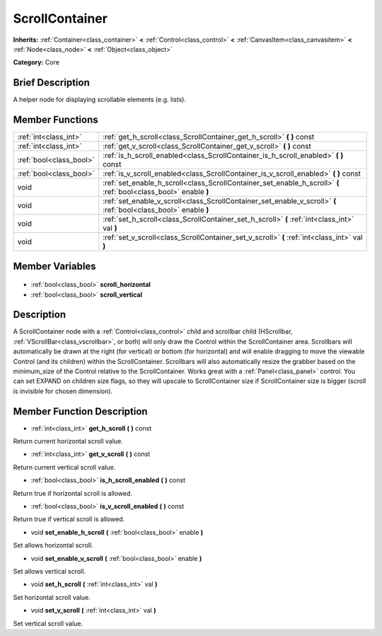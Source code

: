.. Generated automatically by doc/tools/makerst.py in Godot's source tree.
.. DO NOT EDIT THIS FILE, but the ScrollContainer.xml source instead.
.. The source is found in doc/classes or modules/<name>/doc_classes.

.. _class_ScrollContainer:

ScrollContainer
===============

**Inherits:** :ref:`Container<class_container>` **<** :ref:`Control<class_control>` **<** :ref:`CanvasItem<class_canvasitem>` **<** :ref:`Node<class_node>` **<** :ref:`Object<class_object>`

**Category:** Core

Brief Description
-----------------

A helper node for displaying scrollable elements (e.g. lists).

Member Functions
----------------

+--------------------------+------------------------------------------------------------------------------------------------------------------+
| :ref:`int<class_int>`    | :ref:`get_h_scroll<class_ScrollContainer_get_h_scroll>` **(** **)** const                                        |
+--------------------------+------------------------------------------------------------------------------------------------------------------+
| :ref:`int<class_int>`    | :ref:`get_v_scroll<class_ScrollContainer_get_v_scroll>` **(** **)** const                                        |
+--------------------------+------------------------------------------------------------------------------------------------------------------+
| :ref:`bool<class_bool>`  | :ref:`is_h_scroll_enabled<class_ScrollContainer_is_h_scroll_enabled>` **(** **)** const                          |
+--------------------------+------------------------------------------------------------------------------------------------------------------+
| :ref:`bool<class_bool>`  | :ref:`is_v_scroll_enabled<class_ScrollContainer_is_v_scroll_enabled>` **(** **)** const                          |
+--------------------------+------------------------------------------------------------------------------------------------------------------+
| void                     | :ref:`set_enable_h_scroll<class_ScrollContainer_set_enable_h_scroll>` **(** :ref:`bool<class_bool>` enable **)** |
+--------------------------+------------------------------------------------------------------------------------------------------------------+
| void                     | :ref:`set_enable_v_scroll<class_ScrollContainer_set_enable_v_scroll>` **(** :ref:`bool<class_bool>` enable **)** |
+--------------------------+------------------------------------------------------------------------------------------------------------------+
| void                     | :ref:`set_h_scroll<class_ScrollContainer_set_h_scroll>` **(** :ref:`int<class_int>` val **)**                    |
+--------------------------+------------------------------------------------------------------------------------------------------------------+
| void                     | :ref:`set_v_scroll<class_ScrollContainer_set_v_scroll>` **(** :ref:`int<class_int>` val **)**                    |
+--------------------------+------------------------------------------------------------------------------------------------------------------+

Member Variables
----------------

  .. _class_ScrollContainer_scroll_horizontal:

- :ref:`bool<class_bool>` **scroll_horizontal**

  .. _class_ScrollContainer_scroll_vertical:

- :ref:`bool<class_bool>` **scroll_vertical**


Description
-----------

A ScrollContainer node with a :ref:`Control<class_control>` child and scrollbar child (HScrollbar, :ref:`VScrollBar<class_vscrollbar>`, or both) will only draw the Control within the ScrollContainer area.  Scrollbars will automatically be drawn at the right (for vertical) or bottom (for horizontal) and will enable dragging to move the viewable Control (and its children) within the ScrollContainer.  Scrollbars will also automatically resize the grabber based on the minimum_size of the Control relative to the ScrollContainer.  Works great with a :ref:`Panel<class_panel>` control.  You can set EXPAND on children size flags, so they will upscale to ScrollContainer size if ScrollContainer size is bigger (scroll is invisible for chosen dimension).

Member Function Description
---------------------------

.. _class_ScrollContainer_get_h_scroll:

- :ref:`int<class_int>` **get_h_scroll** **(** **)** const

Return current horizontal scroll value.

.. _class_ScrollContainer_get_v_scroll:

- :ref:`int<class_int>` **get_v_scroll** **(** **)** const

Return current vertical scroll value.

.. _class_ScrollContainer_is_h_scroll_enabled:

- :ref:`bool<class_bool>` **is_h_scroll_enabled** **(** **)** const

Return true if horizontal scroll is allowed.

.. _class_ScrollContainer_is_v_scroll_enabled:

- :ref:`bool<class_bool>` **is_v_scroll_enabled** **(** **)** const

Return true if vertical scroll is allowed.

.. _class_ScrollContainer_set_enable_h_scroll:

- void **set_enable_h_scroll** **(** :ref:`bool<class_bool>` enable **)**

Set allows horizontal scroll.

.. _class_ScrollContainer_set_enable_v_scroll:

- void **set_enable_v_scroll** **(** :ref:`bool<class_bool>` enable **)**

Set allows vertical scroll.

.. _class_ScrollContainer_set_h_scroll:

- void **set_h_scroll** **(** :ref:`int<class_int>` val **)**

Set horizontal scroll value.

.. _class_ScrollContainer_set_v_scroll:

- void **set_v_scroll** **(** :ref:`int<class_int>` val **)**

Set vertical scroll value.


